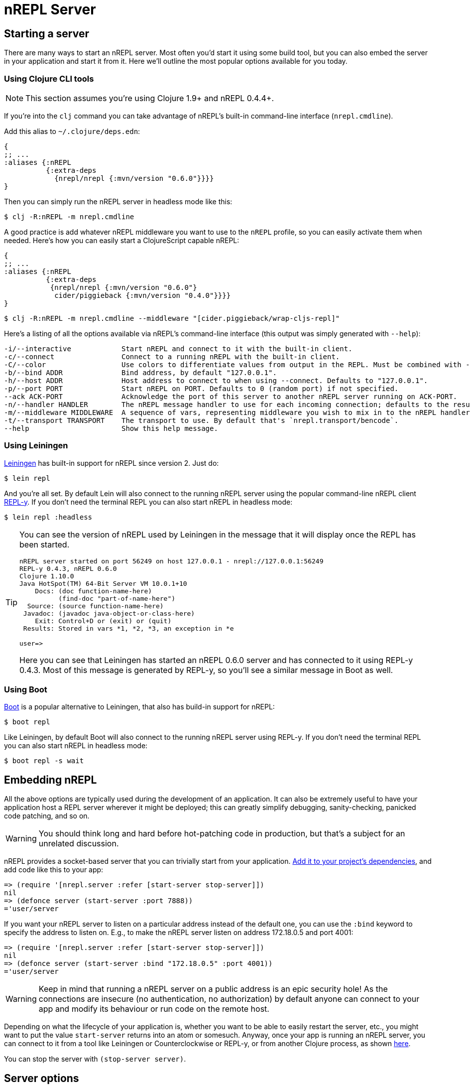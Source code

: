 = nREPL Server

== Starting a server

There are many ways to start an nREPL server. Most often you'd start
it using some build tool, but you can also embed the server in your
application and start it from it. Here we'll outline the most
popular options available for you today.

=== Using Clojure CLI tools

NOTE: This section assumes you're using Clojure 1.9+ and nREPL 0.4.4+.

If you're into the `clj` command you can take advantage of nREPL's built-in command-line interface
(`nrepl.cmdline`).

Add this alias to `~/.clojure/deps.edn`:

[source,clojure]
----
{
;; ...
:aliases {:nREPL
          {:extra-deps
            {nrepl/nrepl {:mvn/version "0.6.0"}}}}
}
----

Then you can simply run the nREPL server in headless mode like this:

[source,shell]
----
$ clj -R:nREPL -m nrepl.cmdline
----

A good practice is add whatever nREPL middleware you want to use to
the `nREPL` profile, so you can easily activate them when needed. Here's
how you can easily start a ClojureScript capable nREPL:

[source,clojure]
----
{
;; ...
:aliases {:nREPL
          {:extra-deps
           {nrepl/nrepl {:mvn/version "0.6.0"}
            cider/piggieback {:mvn/version "0.4.0"}}}}
}
----

[source,shell]
----
$ clj -R:nREPL -m nrepl.cmdline --middleware "[cider.piggieback/wrap-cljs-repl]"
----

Here's a listing of all the options available via nREPL's command-line
interface (this output was simply generated with `--help`):

....
-i/--interactive            Start nREPL and connect to it with the built-in client.
-c/--connect                Connect to a running nREPL with the built-in client.
-C/--color                  Use colors to differentiate values from output in the REPL. Must be combined with --interactive.
-b/--bind ADDR              Bind address, by default "127.0.0.1".
-h/--host ADDR              Host address to connect to when using --connect. Defaults to "127.0.0.1".
-p/--port PORT              Start nREPL on PORT. Defaults to 0 (random port) if not specified.
--ack ACK-PORT              Acknowledge the port of this server to another nREPL server running on ACK-PORT.
-n/--handler HANDLER        The nREPL message handler to use for each incoming connection; defaults to the result of `(nrepl.server/default-handler)`.
-m/--middleware MIDDLEWARE  A sequence of vars, representing middleware you wish to mix in to the nREPL handler.
-t/--transport TRANSPORT    The transport to use. By default that's `nrepl.transport/bencode`.
--help                      Show this help message.
....

=== Using Leiningen

link:https://github.com/technomancy/leiningen[Leiningen] has built-in support for nREPL since
version 2. Just do:

[source,shell]
----
$ lein repl
----

And you're all set. By default Lein will also connect to the running nREPL server using the
popular command-line nREPL client link:https://github.com/trptcolin/reply/[REPL-y]. If you don't need the terminal REPL you can
also start nREPL in headless mode:

[source,shell]
----
$ lein repl :headless
----

[TIP]
====
You can see the version of nREPL used by Leiningen in the message that it will display once the REPL
has been started.

[source,shell]
----
nREPL server started on port 56249 on host 127.0.0.1 - nrepl://127.0.0.1:56249
REPL-y 0.4.3, nREPL 0.6.0
Clojure 1.10.0
Java HotSpot(TM) 64-Bit Server VM 10.0.1+10
    Docs: (doc function-name-here)
          (find-doc "part-of-name-here")
  Source: (source function-name-here)
 Javadoc: (javadoc java-object-or-class-here)
    Exit: Control+D or (exit) or (quit)
 Results: Stored in vars *1, *2, *3, an exception in *e

user=>
----

Here you can see that Leiningen has started an nREPL 0.6.0 server and has connected to it using REPL-y 0.4.3.
Most of this message is generated by REPL-y, so you'll see a similar message in Boot as well.
====

=== Using Boot

link:https://github.com/boot-clj/boot[Boot] is a popular alternative to Leiningen, that also has build-in support for nREPL:

[source,shell]
----
$ boot repl
----

Like Leiningen, by default Boot will also connect to the running nREPL
server using REPL-y. If you don't need the terminal REPL you can also
start nREPL in headless mode:

[source,shell]
----
$ boot repl -s wait
----

== Embedding nREPL

All the above options are typically used during the development of an application.
It can also be extremely useful to have your application host a REPL
server wherever it might be deployed; this can greatly simplify debugging,
sanity-checking, panicked code patching, and so on.

WARNING: You should think long and hard before hot-patching code in
production, but that's a subject for an unrelated discussion.

nREPL provides a socket-based server that you can trivially start from your
application.  xref:installation.adoc[Add it to your project's dependencies], and add code
like this to your app:

[source,clojure]
----
=> (require '[nrepl.server :refer [start-server stop-server]])
nil
=> (defonce server (start-server :port 7888))
='user/server
----

If you want your nREPL server to listen on a particular address instead of the
default one, you can use the `:bind` keyword to specify the address to
listen on. E.g., to make the nREPL server listen on address 172.18.0.5
and port 4001:

[source,clojure]
----
=> (require '[nrepl.server :refer [start-server stop-server]])
nil
=> (defonce server (start-server :bind "172.18.0.5" :port 4001))
='user/server
----

WARNING: Keep in mind that running a nREPL server on a public address
is an epic security hole! As the connections are insecure (no
authentication, no authorization) by default anyone can connect to
your app and modify its behaviour or run code on the remote host.

Depending on what the lifecycle of your application is, whether you want to be
able to easily restart the server, etc., you might want to put the value
`start-server` returns into an atom or somesuch.  Anyway, once your app is
running an nREPL server, you can connect to it from a tool like Leiningen or
Counterclockwise or REPL-y, or from another Clojure process, as shown
 xref:usage/clients.adoc[here].

You can stop the server with `(stop-server server)`.

== Server options

Note that nREPL is not limited to its default messaging protocol, nor to its
default use of sockets.  nREPL provides a _transport_ abstraction for
implementing support for alternative protocols and connection methods.
Alternative transport implementations are available, and implementing your own
is not difficult; read more about transports xref:design/transports.adoc[here].

=== Server Configuration

Starting with version 0.5 you can configure certain aspects of the
nREPL server's behaviour via configuration files.

There are two configuration files:

* Global configuration file `.nrepl/nrepl.edn`
* Local configuration file `.nrepl.edn`

The global configuration file is useful for setting options that you'd
like to use for all the nREPL servers that you start (e.g. a common
`bind-address`, `transport`, `handler`, etc).

TIP: You can alter the location of the global configuration file
via the environment variable `NREPL_CONFIG_DIR`.

The local configuration file should be placed in the directory from
which you're starting the server (normally the root directory of your
project). Its purpose it to set project-specific settings (e.g. a common port
you always want to use with a particular project). Any setting in `.nrepl.edn`
will take precedence over a setting in `.nrepl/nrepl.edn`.

Here's an example global configuration file:

..nrepl/nrepl.edn
[source,clojure]
----
{:bind         "::"
 :transport    nrepl.transport/tty
 :middleware   [some.ns/mw1 some.ns/mw1]}
----

IMPORTANT: You should refer to vars only as symbols.

And this is an example of a local config file:

.nrepl.edn
[source,clojure]
----
{:bind         "localhost"
 :port         12345
 :ack          23456
 :handler      some.ns/awesome-handler
 :transport    nrepl.transport/bencode}
----

IMPORTANT: At the time of this writing Boot doesn't honor the new
configuration files. They are current supported by the built-in command-line
interface and by Leiningen 2.8.3+.
